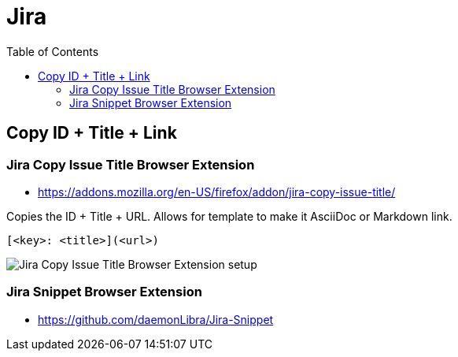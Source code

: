 # Jira
:toc: left
:imagesdir: __assets

== Copy ID + Title + Link

=== Jira Copy Issue Title Browser Extension

- https://addons.mozilla.org/en-US/firefox/addon/jira-copy-issue-title/

Copies the ID + Title + URL.
Allows for template to make it AsciiDoc or Markdown link.

[source,text]
----
[<key>: <title>](<url>)
----

image::jira-copy-issue-title-browser-extension[Jira Copy Issue Title Browser Extension setup]

=== Jira Snippet Browser Extension

- https://github.com/daemonLibra/Jira-Snippet
